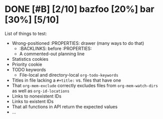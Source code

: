 * DONE  [#B] [2/10] bazfoo [20%]  bar [30%] [5/10]
:PROPERTIES:
:ID:       4j2i4b80qmk0
:END:

#+transclude: [[id:yjm8lle0wlk0][fooba]] :level 2


List of things to test:

- Wrong-positioned :PROPERTIES: drawer (many ways to do that)
  - :BACKLINKS: before :PROPERTIES:
  - A commented-out planning line
- Statistics cookies
- Priority cookie
- TODO keywords
  - File-local and directory-local =org-todo-keywords=
- Titles in file lacking a =#+title:= vs. files that have one
- That =org-mem-exclude= correctly excludes files from =org-mem-watch-dirs= as well as =org-id-locations=
- Links to nonexistent IDs
- Links to existent IDs
- That all functions in API return the expected values
- ...
